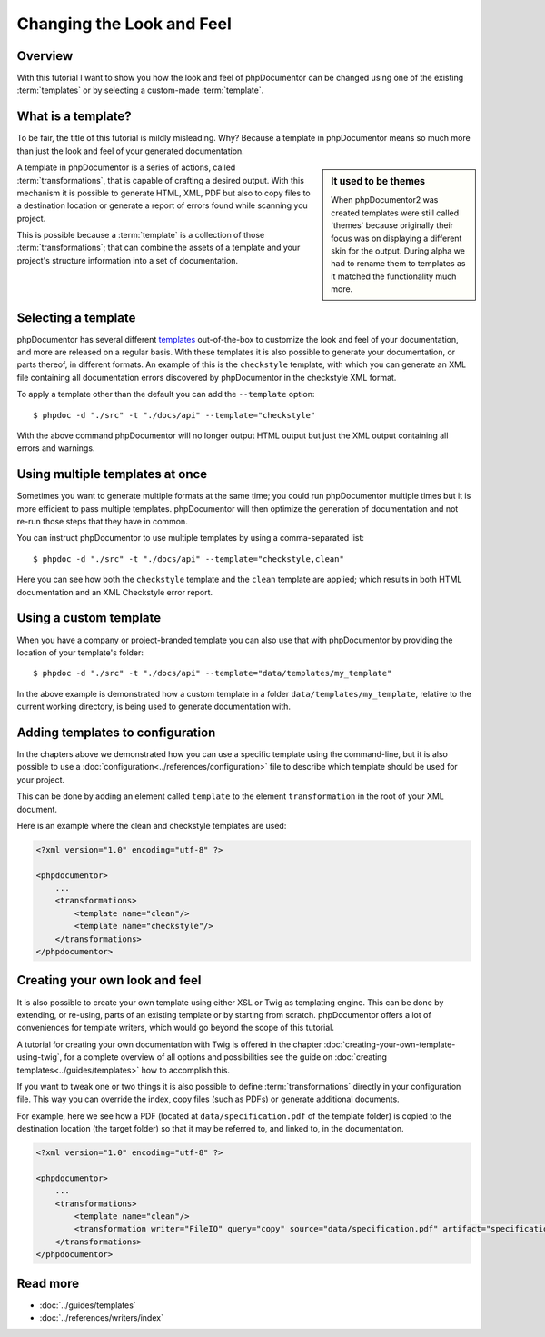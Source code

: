 Changing the Look and Feel
==========================

Overview
--------

With this tutorial I want to show you how the look and feel of phpDocumentor can be changed using one of the
existing :term:`templates` or by selecting a custom-made :term:`template`.

What is a template?
-------------------

To be fair, the title of this tutorial is mildly misleading. Why? Because a template in phpDocumentor means so much
more than just the look and feel of your generated documentation.

.. sidebar:: It used to be themes

   When phpDocumentor2 was created templates were still called 'themes' because originally their focus was on displaying
   a different skin for the output. During alpha we had to rename them to templates as it matched the functionality
   much more.

A template in phpDocumentor is a series of actions, called :term:`transformations`, that is capable of crafting a
desired output. With this mechanism it is possible to generate HTML, XML, PDF but also to copy files to a destination
location or generate a report of errors found while scanning you project.

This is possible because a :term:`template` is a collection of those :term:`transformations`; that can combine
the assets of a template and your project's structure information into a set of documentation.

Selecting a template
--------------------

phpDocumentor has several different templates_ out-of-the-box to customize the look and feel of your documentation, and
more are released on a regular basis. With these templates it is also possible to generate your documentation, or parts
thereof, in different formats. An example of this is the ``checkstyle`` template, with which you can generate an XML
file containing all documentation errors discovered by phpDocumentor in the checkstyle XML format.

To apply a template other than the default you can add the ``--template`` option::

    $ phpdoc -d "./src" -t "./docs/api" --template="checkstyle"

With the above command phpDocumentor will no longer output HTML output but just the XML output containing all errors
and warnings.

Using multiple templates at once
--------------------------------

Sometimes you want to generate multiple formats at the same time; you could run phpDocumentor multiple times but it is
more efficient to pass multiple templates. phpDocumentor will then optimize the generation of documentation and not
re-run those steps that they have in common.

You can instruct phpDocumentor to use multiple templates by using a comma-separated list::

    $ phpdoc -d "./src" -t "./docs/api" --template="checkstyle,clean"

Here you can see how both the ``checkstyle`` template and the ``clean`` template are applied; which results in both
HTML documentation and an XML Checkstyle error report.

Using a custom template
-----------------------

When you have a company or project-branded template you can also use that with phpDocumentor by providing the location
of your template's folder::

    $ phpdoc -d "./src" -t "./docs/api" --template="data/templates/my_template"

In the above example is demonstrated how a custom template in a folder ``data/templates/my_template``, relative to the
current working directory, is being used to generate documentation with.

Adding templates to configuration
---------------------------------

In the chapters above we demonstrated how you can use a specific template using the command-line, but it is also
possible to use a :doc:`configuration<../references/configuration>` file to describe which template should be used for
your project.

This can be done by adding an element called ``template`` to the element ``transformation`` in the root of your XML
document.

Here is an example where the clean and checkstyle templates are used:

.. code-block:: xml

    <?xml version="1.0" encoding="utf-8" ?>

    <phpdocumentor>
        ...
        <transformations>
            <template name="clean"/>
            <template name="checkstyle"/>
        </transformations>
    </phpdocumentor>

Creating your own look and feel
-------------------------------

It is also possible to create your own template using either XSL or Twig as templating engine. This can be done by
extending, or re-using, parts of an existing template or by starting from scratch. phpDocumentor offers a lot of
conveniences for template writers, which would go beyond the scope of this tutorial.

A tutorial for creating your own documentation with Twig is offered in the chapter
:doc:`creating-your-own-template-using-twig`, for a complete overview of all options and possibilities see the guide
on :doc:`creating templates<../guides/templates>` how to accomplish this.

If you want to tweak one or two things it is also possible to define :term:`transformations` directly in your
configuration file. This way you can override the index, copy files (such as PDFs) or generate additional documents.

For example, here we see how a PDF (located at ``data/specification.pdf`` of the template folder) is copied to the
destination location (the target folder) so that it may be referred to, and linked to, in the documentation.

.. code-block:: xml

    <?xml version="1.0" encoding="utf-8" ?>

    <phpdocumentor>
        ...
        <transformations>
            <template name="clean"/>
            <transformation writer="FileIO" query="copy" source="data/specification.pdf" artifact="specification.pdf" />
        </transformations>
    </phpdocumentor>

Read more
---------

* :doc:`../guides/templates`
* :doc:`../references/writers/index`

.. _templates: http://www.phpdoc.org/templates

.. ready: no
.. revision: 13657b915f70e6b0630d51fc4f3e2db4433d8270